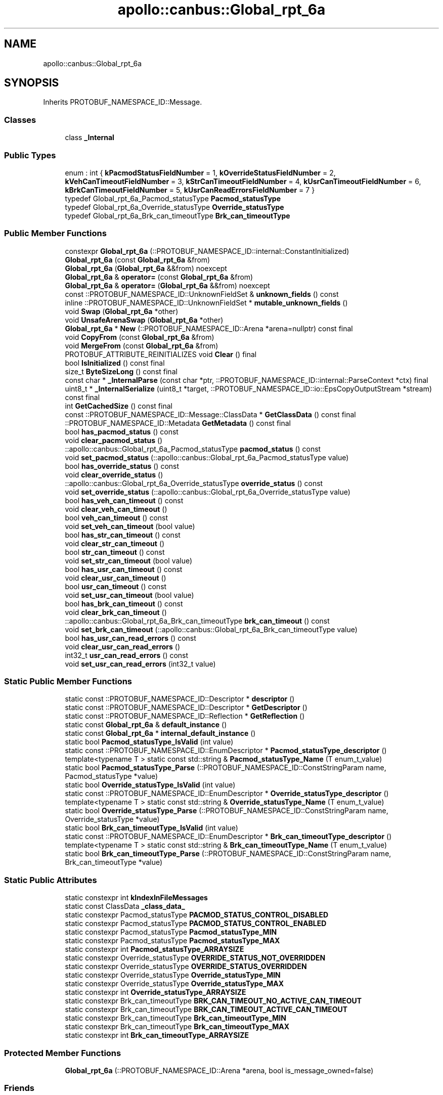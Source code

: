 .TH "apollo::canbus::Global_rpt_6a" 3 "Sun Sep 3 2023" "Version 8.0" "Cyber-Cmake" \" -*- nroff -*-
.ad l
.nh
.SH NAME
apollo::canbus::Global_rpt_6a
.SH SYNOPSIS
.br
.PP
.PP
Inherits PROTOBUF_NAMESPACE_ID::Message\&.
.SS "Classes"

.in +1c
.ti -1c
.RI "class \fB_Internal\fP"
.br
.in -1c
.SS "Public Types"

.in +1c
.ti -1c
.RI "enum : int { \fBkPacmodStatusFieldNumber\fP = 1, \fBkOverrideStatusFieldNumber\fP = 2, \fBkVehCanTimeoutFieldNumber\fP = 3, \fBkStrCanTimeoutFieldNumber\fP = 4, \fBkUsrCanTimeoutFieldNumber\fP = 6, \fBkBrkCanTimeoutFieldNumber\fP = 5, \fBkUsrCanReadErrorsFieldNumber\fP = 7 }"
.br
.ti -1c
.RI "typedef Global_rpt_6a_Pacmod_statusType \fBPacmod_statusType\fP"
.br
.ti -1c
.RI "typedef Global_rpt_6a_Override_statusType \fBOverride_statusType\fP"
.br
.ti -1c
.RI "typedef Global_rpt_6a_Brk_can_timeoutType \fBBrk_can_timeoutType\fP"
.br
.in -1c
.SS "Public Member Functions"

.in +1c
.ti -1c
.RI "constexpr \fBGlobal_rpt_6a\fP (::PROTOBUF_NAMESPACE_ID::internal::ConstantInitialized)"
.br
.ti -1c
.RI "\fBGlobal_rpt_6a\fP (const \fBGlobal_rpt_6a\fP &from)"
.br
.ti -1c
.RI "\fBGlobal_rpt_6a\fP (\fBGlobal_rpt_6a\fP &&from) noexcept"
.br
.ti -1c
.RI "\fBGlobal_rpt_6a\fP & \fBoperator=\fP (const \fBGlobal_rpt_6a\fP &from)"
.br
.ti -1c
.RI "\fBGlobal_rpt_6a\fP & \fBoperator=\fP (\fBGlobal_rpt_6a\fP &&from) noexcept"
.br
.ti -1c
.RI "const ::PROTOBUF_NAMESPACE_ID::UnknownFieldSet & \fBunknown_fields\fP () const"
.br
.ti -1c
.RI "inline ::PROTOBUF_NAMESPACE_ID::UnknownFieldSet * \fBmutable_unknown_fields\fP ()"
.br
.ti -1c
.RI "void \fBSwap\fP (\fBGlobal_rpt_6a\fP *other)"
.br
.ti -1c
.RI "void \fBUnsafeArenaSwap\fP (\fBGlobal_rpt_6a\fP *other)"
.br
.ti -1c
.RI "\fBGlobal_rpt_6a\fP * \fBNew\fP (::PROTOBUF_NAMESPACE_ID::Arena *arena=nullptr) const final"
.br
.ti -1c
.RI "void \fBCopyFrom\fP (const \fBGlobal_rpt_6a\fP &from)"
.br
.ti -1c
.RI "void \fBMergeFrom\fP (const \fBGlobal_rpt_6a\fP &from)"
.br
.ti -1c
.RI "PROTOBUF_ATTRIBUTE_REINITIALIZES void \fBClear\fP () final"
.br
.ti -1c
.RI "bool \fBIsInitialized\fP () const final"
.br
.ti -1c
.RI "size_t \fBByteSizeLong\fP () const final"
.br
.ti -1c
.RI "const char * \fB_InternalParse\fP (const char *ptr, ::PROTOBUF_NAMESPACE_ID::internal::ParseContext *ctx) final"
.br
.ti -1c
.RI "uint8_t * \fB_InternalSerialize\fP (uint8_t *target, ::PROTOBUF_NAMESPACE_ID::io::EpsCopyOutputStream *stream) const final"
.br
.ti -1c
.RI "int \fBGetCachedSize\fP () const final"
.br
.ti -1c
.RI "const ::PROTOBUF_NAMESPACE_ID::Message::ClassData * \fBGetClassData\fP () const final"
.br
.ti -1c
.RI "::PROTOBUF_NAMESPACE_ID::Metadata \fBGetMetadata\fP () const final"
.br
.ti -1c
.RI "bool \fBhas_pacmod_status\fP () const"
.br
.ti -1c
.RI "void \fBclear_pacmod_status\fP ()"
.br
.ti -1c
.RI "::apollo::canbus::Global_rpt_6a_Pacmod_statusType \fBpacmod_status\fP () const"
.br
.ti -1c
.RI "void \fBset_pacmod_status\fP (::apollo::canbus::Global_rpt_6a_Pacmod_statusType value)"
.br
.ti -1c
.RI "bool \fBhas_override_status\fP () const"
.br
.ti -1c
.RI "void \fBclear_override_status\fP ()"
.br
.ti -1c
.RI "::apollo::canbus::Global_rpt_6a_Override_statusType \fBoverride_status\fP () const"
.br
.ti -1c
.RI "void \fBset_override_status\fP (::apollo::canbus::Global_rpt_6a_Override_statusType value)"
.br
.ti -1c
.RI "bool \fBhas_veh_can_timeout\fP () const"
.br
.ti -1c
.RI "void \fBclear_veh_can_timeout\fP ()"
.br
.ti -1c
.RI "bool \fBveh_can_timeout\fP () const"
.br
.ti -1c
.RI "void \fBset_veh_can_timeout\fP (bool value)"
.br
.ti -1c
.RI "bool \fBhas_str_can_timeout\fP () const"
.br
.ti -1c
.RI "void \fBclear_str_can_timeout\fP ()"
.br
.ti -1c
.RI "bool \fBstr_can_timeout\fP () const"
.br
.ti -1c
.RI "void \fBset_str_can_timeout\fP (bool value)"
.br
.ti -1c
.RI "bool \fBhas_usr_can_timeout\fP () const"
.br
.ti -1c
.RI "void \fBclear_usr_can_timeout\fP ()"
.br
.ti -1c
.RI "bool \fBusr_can_timeout\fP () const"
.br
.ti -1c
.RI "void \fBset_usr_can_timeout\fP (bool value)"
.br
.ti -1c
.RI "bool \fBhas_brk_can_timeout\fP () const"
.br
.ti -1c
.RI "void \fBclear_brk_can_timeout\fP ()"
.br
.ti -1c
.RI "::apollo::canbus::Global_rpt_6a_Brk_can_timeoutType \fBbrk_can_timeout\fP () const"
.br
.ti -1c
.RI "void \fBset_brk_can_timeout\fP (::apollo::canbus::Global_rpt_6a_Brk_can_timeoutType value)"
.br
.ti -1c
.RI "bool \fBhas_usr_can_read_errors\fP () const"
.br
.ti -1c
.RI "void \fBclear_usr_can_read_errors\fP ()"
.br
.ti -1c
.RI "int32_t \fBusr_can_read_errors\fP () const"
.br
.ti -1c
.RI "void \fBset_usr_can_read_errors\fP (int32_t value)"
.br
.in -1c
.SS "Static Public Member Functions"

.in +1c
.ti -1c
.RI "static const ::PROTOBUF_NAMESPACE_ID::Descriptor * \fBdescriptor\fP ()"
.br
.ti -1c
.RI "static const ::PROTOBUF_NAMESPACE_ID::Descriptor * \fBGetDescriptor\fP ()"
.br
.ti -1c
.RI "static const ::PROTOBUF_NAMESPACE_ID::Reflection * \fBGetReflection\fP ()"
.br
.ti -1c
.RI "static const \fBGlobal_rpt_6a\fP & \fBdefault_instance\fP ()"
.br
.ti -1c
.RI "static const \fBGlobal_rpt_6a\fP * \fBinternal_default_instance\fP ()"
.br
.ti -1c
.RI "static bool \fBPacmod_statusType_IsValid\fP (int value)"
.br
.ti -1c
.RI "static const ::PROTOBUF_NAMESPACE_ID::EnumDescriptor * \fBPacmod_statusType_descriptor\fP ()"
.br
.ti -1c
.RI "template<typename T > static const std::string & \fBPacmod_statusType_Name\fP (T enum_t_value)"
.br
.ti -1c
.RI "static bool \fBPacmod_statusType_Parse\fP (::PROTOBUF_NAMESPACE_ID::ConstStringParam name, Pacmod_statusType *value)"
.br
.ti -1c
.RI "static bool \fBOverride_statusType_IsValid\fP (int value)"
.br
.ti -1c
.RI "static const ::PROTOBUF_NAMESPACE_ID::EnumDescriptor * \fBOverride_statusType_descriptor\fP ()"
.br
.ti -1c
.RI "template<typename T > static const std::string & \fBOverride_statusType_Name\fP (T enum_t_value)"
.br
.ti -1c
.RI "static bool \fBOverride_statusType_Parse\fP (::PROTOBUF_NAMESPACE_ID::ConstStringParam name, Override_statusType *value)"
.br
.ti -1c
.RI "static bool \fBBrk_can_timeoutType_IsValid\fP (int value)"
.br
.ti -1c
.RI "static const ::PROTOBUF_NAMESPACE_ID::EnumDescriptor * \fBBrk_can_timeoutType_descriptor\fP ()"
.br
.ti -1c
.RI "template<typename T > static const std::string & \fBBrk_can_timeoutType_Name\fP (T enum_t_value)"
.br
.ti -1c
.RI "static bool \fBBrk_can_timeoutType_Parse\fP (::PROTOBUF_NAMESPACE_ID::ConstStringParam name, Brk_can_timeoutType *value)"
.br
.in -1c
.SS "Static Public Attributes"

.in +1c
.ti -1c
.RI "static constexpr int \fBkIndexInFileMessages\fP"
.br
.ti -1c
.RI "static const ClassData \fB_class_data_\fP"
.br
.ti -1c
.RI "static constexpr Pacmod_statusType \fBPACMOD_STATUS_CONTROL_DISABLED\fP"
.br
.ti -1c
.RI "static constexpr Pacmod_statusType \fBPACMOD_STATUS_CONTROL_ENABLED\fP"
.br
.ti -1c
.RI "static constexpr Pacmod_statusType \fBPacmod_statusType_MIN\fP"
.br
.ti -1c
.RI "static constexpr Pacmod_statusType \fBPacmod_statusType_MAX\fP"
.br
.ti -1c
.RI "static constexpr int \fBPacmod_statusType_ARRAYSIZE\fP"
.br
.ti -1c
.RI "static constexpr Override_statusType \fBOVERRIDE_STATUS_NOT_OVERRIDDEN\fP"
.br
.ti -1c
.RI "static constexpr Override_statusType \fBOVERRIDE_STATUS_OVERRIDDEN\fP"
.br
.ti -1c
.RI "static constexpr Override_statusType \fBOverride_statusType_MIN\fP"
.br
.ti -1c
.RI "static constexpr Override_statusType \fBOverride_statusType_MAX\fP"
.br
.ti -1c
.RI "static constexpr int \fBOverride_statusType_ARRAYSIZE\fP"
.br
.ti -1c
.RI "static constexpr Brk_can_timeoutType \fBBRK_CAN_TIMEOUT_NO_ACTIVE_CAN_TIMEOUT\fP"
.br
.ti -1c
.RI "static constexpr Brk_can_timeoutType \fBBRK_CAN_TIMEOUT_ACTIVE_CAN_TIMEOUT\fP"
.br
.ti -1c
.RI "static constexpr Brk_can_timeoutType \fBBrk_can_timeoutType_MIN\fP"
.br
.ti -1c
.RI "static constexpr Brk_can_timeoutType \fBBrk_can_timeoutType_MAX\fP"
.br
.ti -1c
.RI "static constexpr int \fBBrk_can_timeoutType_ARRAYSIZE\fP"
.br
.in -1c
.SS "Protected Member Functions"

.in +1c
.ti -1c
.RI "\fBGlobal_rpt_6a\fP (::PROTOBUF_NAMESPACE_ID::Arena *arena, bool is_message_owned=false)"
.br
.in -1c
.SS "Friends"

.in +1c
.ti -1c
.RI "class \fB::PROTOBUF_NAMESPACE_ID::internal::AnyMetadata\fP"
.br
.ti -1c
.RI "template<typename T > class \fB::PROTOBUF_NAMESPACE_ID::Arena::InternalHelper\fP"
.br
.ti -1c
.RI "struct \fB::TableStruct_modules_2fcommon_5fmsgs_2fchassis_5fmsgs_2fchassis_5fdetail_2eproto\fP"
.br
.ti -1c
.RI "void \fBswap\fP (\fBGlobal_rpt_6a\fP &a, \fBGlobal_rpt_6a\fP &b)"
.br
.in -1c
.SH "Member Data Documentation"
.PP 
.SS "const ::PROTOBUF_NAMESPACE_ID::Message::ClassData apollo::canbus::Global_rpt_6a::_class_data_\fC [static]\fP"
\fBInitial value:\fP
.PP
.nf
= {
    ::PROTOBUF_NAMESPACE_ID::Message::CopyWithSizeCheck,
    Global_rpt_6a::MergeImpl
}
.fi
.SS "constexpr Global_rpt_6a_Brk_can_timeoutType apollo::canbus::Global_rpt_6a::BRK_CAN_TIMEOUT_ACTIVE_CAN_TIMEOUT\fC [static]\fP, \fC [constexpr]\fP"
\fBInitial value:\fP
.PP
.nf
=
    Global_rpt_6a_Brk_can_timeoutType_BRK_CAN_TIMEOUT_ACTIVE_CAN_TIMEOUT
.fi
.SS "constexpr Global_rpt_6a_Brk_can_timeoutType apollo::canbus::Global_rpt_6a::BRK_CAN_TIMEOUT_NO_ACTIVE_CAN_TIMEOUT\fC [static]\fP, \fC [constexpr]\fP"
\fBInitial value:\fP
.PP
.nf
=
    Global_rpt_6a_Brk_can_timeoutType_BRK_CAN_TIMEOUT_NO_ACTIVE_CAN_TIMEOUT
.fi
.SS "constexpr int apollo::canbus::Global_rpt_6a::Brk_can_timeoutType_ARRAYSIZE\fC [static]\fP, \fC [constexpr]\fP"
\fBInitial value:\fP
.PP
.nf
=
    Global_rpt_6a_Brk_can_timeoutType_Brk_can_timeoutType_ARRAYSIZE
.fi
.SS "constexpr Global_rpt_6a_Brk_can_timeoutType apollo::canbus::Global_rpt_6a::Brk_can_timeoutType_MAX\fC [static]\fP, \fC [constexpr]\fP"
\fBInitial value:\fP
.PP
.nf
=
    Global_rpt_6a_Brk_can_timeoutType_Brk_can_timeoutType_MAX
.fi
.SS "constexpr Global_rpt_6a_Brk_can_timeoutType apollo::canbus::Global_rpt_6a::Brk_can_timeoutType_MIN\fC [static]\fP, \fC [constexpr]\fP"
\fBInitial value:\fP
.PP
.nf
=
    Global_rpt_6a_Brk_can_timeoutType_Brk_can_timeoutType_MIN
.fi
.SS "constexpr int apollo::canbus::Global_rpt_6a::kIndexInFileMessages\fC [static]\fP, \fC [constexpr]\fP"
\fBInitial value:\fP
.PP
.nf
=
    15
.fi
.SS "constexpr Global_rpt_6a_Override_statusType apollo::canbus::Global_rpt_6a::OVERRIDE_STATUS_NOT_OVERRIDDEN\fC [static]\fP, \fC [constexpr]\fP"
\fBInitial value:\fP
.PP
.nf
=
    Global_rpt_6a_Override_statusType_OVERRIDE_STATUS_NOT_OVERRIDDEN
.fi
.SS "constexpr Global_rpt_6a_Override_statusType apollo::canbus::Global_rpt_6a::OVERRIDE_STATUS_OVERRIDDEN\fC [static]\fP, \fC [constexpr]\fP"
\fBInitial value:\fP
.PP
.nf
=
    Global_rpt_6a_Override_statusType_OVERRIDE_STATUS_OVERRIDDEN
.fi
.SS "constexpr int apollo::canbus::Global_rpt_6a::Override_statusType_ARRAYSIZE\fC [static]\fP, \fC [constexpr]\fP"
\fBInitial value:\fP
.PP
.nf
=
    Global_rpt_6a_Override_statusType_Override_statusType_ARRAYSIZE
.fi
.SS "constexpr Global_rpt_6a_Override_statusType apollo::canbus::Global_rpt_6a::Override_statusType_MAX\fC [static]\fP, \fC [constexpr]\fP"
\fBInitial value:\fP
.PP
.nf
=
    Global_rpt_6a_Override_statusType_Override_statusType_MAX
.fi
.SS "constexpr Global_rpt_6a_Override_statusType apollo::canbus::Global_rpt_6a::Override_statusType_MIN\fC [static]\fP, \fC [constexpr]\fP"
\fBInitial value:\fP
.PP
.nf
=
    Global_rpt_6a_Override_statusType_Override_statusType_MIN
.fi
.SS "constexpr Global_rpt_6a_Pacmod_statusType apollo::canbus::Global_rpt_6a::PACMOD_STATUS_CONTROL_DISABLED\fC [static]\fP, \fC [constexpr]\fP"
\fBInitial value:\fP
.PP
.nf
=
    Global_rpt_6a_Pacmod_statusType_PACMOD_STATUS_CONTROL_DISABLED
.fi
.SS "constexpr Global_rpt_6a_Pacmod_statusType apollo::canbus::Global_rpt_6a::PACMOD_STATUS_CONTROL_ENABLED\fC [static]\fP, \fC [constexpr]\fP"
\fBInitial value:\fP
.PP
.nf
=
    Global_rpt_6a_Pacmod_statusType_PACMOD_STATUS_CONTROL_ENABLED
.fi
.SS "constexpr int apollo::canbus::Global_rpt_6a::Pacmod_statusType_ARRAYSIZE\fC [static]\fP, \fC [constexpr]\fP"
\fBInitial value:\fP
.PP
.nf
=
    Global_rpt_6a_Pacmod_statusType_Pacmod_statusType_ARRAYSIZE
.fi
.SS "constexpr Global_rpt_6a_Pacmod_statusType apollo::canbus::Global_rpt_6a::Pacmod_statusType_MAX\fC [static]\fP, \fC [constexpr]\fP"
\fBInitial value:\fP
.PP
.nf
=
    Global_rpt_6a_Pacmod_statusType_Pacmod_statusType_MAX
.fi
.SS "constexpr Global_rpt_6a_Pacmod_statusType apollo::canbus::Global_rpt_6a::Pacmod_statusType_MIN\fC [static]\fP, \fC [constexpr]\fP"
\fBInitial value:\fP
.PP
.nf
=
    Global_rpt_6a_Pacmod_statusType_Pacmod_statusType_MIN
.fi


.SH "Author"
.PP 
Generated automatically by Doxygen for Cyber-Cmake from the source code\&.
